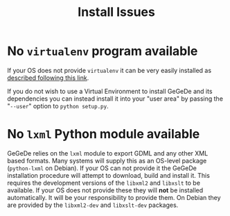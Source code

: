 #+TITLE: Install Issues

* No =virtualenv= program available

If your OS does not provide =virtualenv= it can be very easily installed as [[http://virtualenv.readthedocs.org/en/latest/virtualenv.html#installation][described following this link]].

If you do not wish to use a Virtual Environment to install GeGeDe and its dependencies you can instead install it into your "user area" by passing the "=--user=" option to =python setup.py=.

* No =lxml= Python module available

GeGeDe relies on the =lxml= module to export GDML and any other XML based formats.  Many systems will supply this as an OS-level package (=python-lxml= on Debian).  If your OS can not provide it the GeGeDe installation procedure will attempt to download, build and install it.  This requires the development versions of the =libxml2= and =libxslt= to be available.  If your OS does not provide these they will *not* be installed automatically.  It will be your responsibility to provide them.  On Debian they are provided by the =libxml2-dev= and =libxslt-dev= packages.



